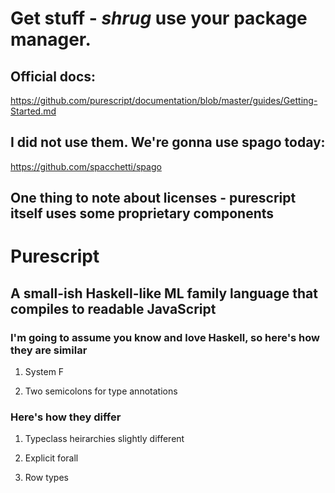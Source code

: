 * Get stuff - /shrug/ use your package manager.

** Official docs:

  https://github.com/purescript/documentation/blob/master/guides/Getting-Started.md

** I did not use them. We're gonna use spago today:

  https://github.com/spacchetti/spago
  
** One thing to note about licenses - purescript itself uses some proprietary components

* Purescript

** A small-ish Haskell-like ML family language that compiles to readable JavaScript

*** I'm going to assume you know and love Haskell, so here's how they are similar

**** System F

**** Two semicolons for type annotations

*** Here's how they differ

**** Typeclass heirarchies slightly different

**** Explicit forall

**** Row types
